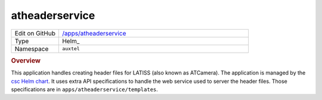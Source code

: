 ###############
atheaderservice
###############

.. list-table::
   :widths: 10,40

   * - Edit on GitHub
     - `/apps/atheaderservice <https://github.com/lsst-ts/argocd-csc/tree/master/apps/atheaderservice>`_
   * - Type
     - Helm_
   * - Namespace
     - ``auxtel``

.. rubric:: Overview

This application handles creating header files for LATISS (also known as ATCamera).
The application is managed by the `csc Helm chart <https://github.com/lsst-ts/charts/tree/master/charts/csc>`_.
It uses extra API specifications to handle the web service used to server the header files.
Those specifications are in ``apps/atheaderservice/templates``.
